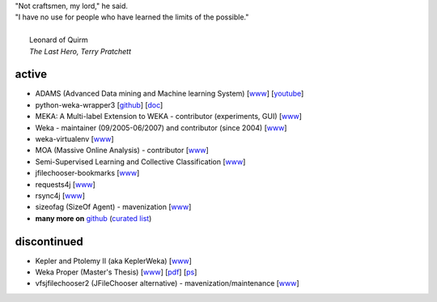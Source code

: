 .. title: projects
.. slug: projects
.. date: 2018-02-25 09:38:01 UTC+13:00
.. tags: 
.. category: 
.. link: 
.. description: 
.. type: text
.. hidetitle: True


.. line-block::

   "Not craftsmen, my lord," he said. 
   "I have no use for people who have learned the limits of the possible."

     Leonard of Quirm
     *The Last Hero, Terry Pratchett*


active
======

* ADAMS (Advanced Data mining and Machine learning System) 
  [`www <https://adams.cms.waikato.ac.nz/>`__] 
  [`youtube <http://www.youtube.com/user/TheAdamsWorkflow>`__]
* python-weka-wrapper3
  [`github <https://github.com/fracpete/python-weka-wrapper3>`__]
  [`doc <https://fracpete.github.io/python-weka-wrapper3/>`__] 
* MEKA: A Multi-label Extension to WEKA - contributor (experiments, GUI) 
  [`www <http://meka.sourceforge.net/>`__]
* Weka - maintainer (09/2005-06/2007) and contributor (since 2004) 
  [`www <http://www.cms.waikato.ac.nz/~ml/weka/>`__]
* weka-virtualenv
  [`www <https://github.com/fracpete/weka-virtualenv>`__]
* MOA (Massive Online Analysis) - contributor 
  [`www <http://moa.cms.waikato.ac.nz/>`__]
* Semi-Supervised Learning and Collective Classification 
  [`www <https://github.com/fracpete/collective-classification-weka-package>`__]
* jfilechooser-bookmarks 
  [`www <https://github.com/fracpete/jfilechooser-bookmarks>`__]
* requests4j
  [`www <https://github.com/fracpete/requests4j>`__]
* rsync4j
  [`www <https://github.com/fracpete/rsync4j>`__]
* sizeofag (SizeOf Agent) - mavenization 
  [`www <https://github.com/fracpete/sizeofag>`__]
* **many more on** `github <https://github.com/fracpete/>`__ (`curated list <https://github.com/fracpete/projects>`__)


discontinued
============

* Kepler and Ptolemy II (aka KeplerWeka) 
  [`www <https://sourceforge.net/projects/keplerweka/>`__]
* Weka Proper (Master's Thesis) 
  [`www <https://www.cs.waikato.ac.nz/ml/proper/>`__] 
  [`pdf </pubs/2004/thesis.pdf>`__] 
  [`ps </pubs/2004/thesis.ps.gz>`__]
* vfsjfilechooser2 (JFileChooser alternative) - mavenization/maintenance 
  [`www <https://github.com/fracpete/vfsjfilechooser2>`__]

